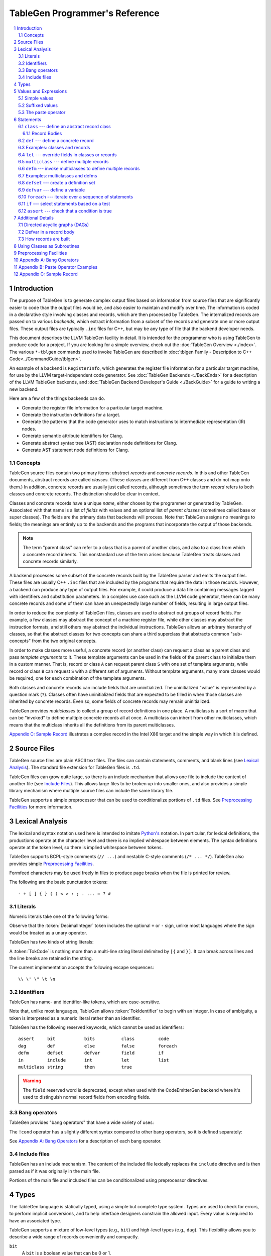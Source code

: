 ===============================
TableGen Programmer's Reference
===============================

.. sectnum::

.. contents::
   :local:

Introduction
============

The purpose of TableGen is to generate complex output files based on
information from source files that are significantly easier to code than the
output files would be, and also easier to maintain and modify over time. The
information is coded in a declarative style involving classes and records,
which are then processed by TableGen. The internalized records are passed on
to various *backends*, which extract information from a subset of the records
and generate one or more output files. These output files are typically
``.inc`` files for C++, but may be any type of file that the backend
developer needs.

This document describes the LLVM TableGen facility in detail. It is intended
for the programmer who is using TableGen to produce code for a project. If
you are looking for a simple overview, check out the :doc:`TableGen Overview
<./index>`.  The various ``*-tblgen`` commands used to invoke TableGen are
described in :doc:`tblgen Family - Description to C++
Code<../CommandGuide/tblgen>`.

An example of a backend is ``RegisterInfo``, which generates the register
file information for a particular target machine, for use by the LLVM
target-independent code generator. See :doc:`TableGen Backends <./BackEnds>`
for a description of the LLVM TableGen backends, and :doc:`TableGen
Backend Developer's Guide <./BackGuide>` for a guide to writing a new
backend.

Here are a few of the things backends can do.

* Generate the register file information for a particular target machine.

* Generate the instruction definitions for a target.

* Generate the patterns that the code generator uses to match instructions
  to intermediate representation (IR) nodes.

* Generate semantic attribute identifiers for Clang.

* Generate abstract syntax tree (AST) declaration node definitions for Clang.

* Generate AST statement node definitions for Clang.


Concepts
--------

TableGen source files contain two primary items: *abstract records* and
*concrete records*. In this and other TableGen documents, abstract records
are called *classes.* (These classes are different from C++ classes and do
not map onto them.) In addition, concrete records are usually just called
records, although sometimes the term *record* refers to both classes and
concrete records. The distinction should be clear in context.

Classes and concrete records have a unique *name*, either chosen by
the programmer or generated by TableGen. Associated with that name
is a list of *fields* with values and an optional list of *parent classes*
(sometimes called base or super classes). The fields are the primary data that
backends will process. Note that TableGen assigns no meanings to fields; the
meanings are entirely up to the backends and the programs that incorporate
the output of those backends.

.. note::

  The term "parent class" can refer to a class that is a parent of another
  class, and also to a class from which a concrete record inherits. This
  nonstandard use of the term arises because TableGen treats classes and
  concrete records similarly.

A backend processes some subset of the concrete records built by the
TableGen parser and emits the output files. These files are usually C++
``.inc`` files that are included by the programs that require the data in
those records. However, a backend can produce any type of output files. For
example, it could produce a data file containing messages tagged with
identifiers and substitution parameters. In a complex use case such as the
LLVM code generator, there can be many concrete records and some of them can
have an unexpectedly large number of fields, resulting in large output files.

In order to reduce the complexity of TableGen files, classes are used to
abstract out groups of record fields. For example, a few classes may
abstract the concept of a machine register file, while other classes may
abstract the instruction formats, and still others may abstract the
individual instructions. TableGen allows an arbitrary hierarchy of classes,
so that the abstract classes for two concepts can share a third superclass that
abstracts common "sub-concepts" from the two original concepts.

In order to make classes more useful, a concrete record (or another class)
can request a class as a parent class and pass *template arguments* to it.
These template arguments can be used in the fields of the parent class to
initialize them in a custom manner. That is, record or class ``A`` can
request parent class ``S`` with one set of template arguments, while record or class
``B`` can request ``S`` with a different set of arguments. Without template
arguments, many more classes would be required, one for each combination of
the template arguments.

Both classes and concrete records can include fields that are uninitialized.
The uninitialized "value" is represented by a question mark (``?``). Classes
often have uninitialized fields that are expected to be filled in when those
classes are inherited by concrete records. Even so, some fields of concrete
records may remain uninitialized.

TableGen provides *multiclasses* to collect a group of record definitions in
one place. A multiclass is a sort of macro that can be "invoked" to define
multiple concrete records all at once. A multiclass can inherit from other
multiclasses, which means that the multiclass inherits all the definitions
from its parent multiclasses.

`Appendix C: Sample Record`_ illustrates a complex record in the Intel X86
target and the simple way in which it is defined.

Source Files
============

TableGen source files are plain ASCII text files. The files can contain
statements, comments, and blank lines (see `Lexical Analysis`_). The standard file
extension for TableGen files is ``.td``.

TableGen files can grow quite large, so there is an include mechanism that
allows one file to include the content of another file (see `Include
Files`_). This allows large files to be broken up into smaller ones, and
also provides a simple library mechanism where multiple source files can
include the same library file.

TableGen supports a simple preprocessor that can be used to conditionalize
portions of ``.td`` files. See `Preprocessing Facilities`_ for more
information.

Lexical Analysis
================

The lexical and syntax notation used here is intended to imitate
`Python's`_ notation. In particular, for lexical definitions, the productions
operate at the character level and there is no implied whitespace between
elements. The syntax definitions operate at the token level, so there is
implied whitespace between tokens.

.. _`Python's`: http://docs.python.org/py3k/reference/introduction.html#notation

TableGen supports BCPL-style comments (``// ...``) and nestable C-style
comments (``/* ... */``).
TableGen also provides simple `Preprocessing Facilities`_.

Formfeed characters may be used freely in files to produce page breaks when
the file is printed for review.

The following are the basic punctuation tokens::

   - + [ ] { } ( ) < > : ; . ... = ? #

Literals
--------

Numeric literals take one of the following forms:

.. productionlist::
   TokInteger: `DecimalInteger` | `HexInteger` | `BinInteger`
   DecimalInteger: ["+" | "-"] ("0"..."9")+
   HexInteger: "0x" ("0"..."9" | "a"..."f" | "A"..."F")+
   BinInteger: "0b" ("0" | "1")+

Observe that the :token:`DecimalInteger` token includes the optional ``+``
or ``-`` sign, unlike most languages where the sign would be treated as a
unary operator.

TableGen has two kinds of string literals:

.. productionlist::
   TokString: '"' (non-'"' characters and escapes) '"'
   TokCode: "[{" (shortest text not containing "}]") "}]"

A :token:`TokCode` is nothing more than a multi-line string literal
delimited by ``[{`` and ``}]``. It can break across lines and the
line breaks are retained in the string.

The current implementation accepts the following escape sequences::

   \\ \' \" \t \n

Identifiers
-----------

TableGen has name- and identifier-like tokens, which are case-sensitive.

.. productionlist::
   ualpha: "a"..."z" | "A"..."Z" | "_"
   TokIdentifier: ("0"..."9")* `ualpha` (`ualpha` | "0"..."9")*
   TokVarName: "$" `ualpha` (`ualpha` |  "0"..."9")*

Note that, unlike most languages, TableGen allows :token:`TokIdentifier` to
begin with an integer. In case of ambiguity, a token is interpreted as a
numeric literal rather than an identifier.

TableGen has the following reserved keywords, which cannot be used as
identifiers::

   assert     bit           bits          class         code
   dag        def           else          false         foreach
   defm       defset        defvar        field         if
   in         include       int           let           list
   multiclass string        then          true

.. warning::
  The ``field`` reserved word is deprecated, except when used with the
  CodeEmitterGen backend where it's used to distinguish normal record
  fields from encoding fields.

Bang operators
--------------

TableGen provides "bang operators" that have a wide variety of uses:

.. productionlist::
   BangOperator: one of
               : !add         !and         !cast        !con         !dag
               : !div         !empty       !eq          !exists      !filter
               : !find        !foldl       !foreach     !ge          !getdagop
               : !gt          !head        !if          !interleave  !isa
               : !le          !listconcat  !listremove  !listsplat   !logtwo
               : !lt          !mul         !ne          !not         !or
               : !setdagop    !shl         !size        !sra         !srl
               : !strconcat   !sub         !subst       !substr      !tail
               : !tolower     !toupper     !xor

The ``!cond`` operator has a slightly different
syntax compared to other bang operators, so it is defined separately:

.. productionlist::
   CondOperator: !cond

See `Appendix A: Bang Operators`_ for a description of each bang operator.

Include files
-------------

TableGen has an include mechanism. The content of the included file
lexically replaces the ``include`` directive and is then parsed as if it was
originally in the main file.

.. productionlist::
   IncludeDirective: "include" `TokString`

Portions of the main file and included files can be conditionalized using
preprocessor directives.

.. productionlist::
   PreprocessorDirective: "#define" | "#ifdef" | "#ifndef"

Types
=====

The TableGen language is statically typed, using a simple but complete type
system. Types are used to check for errors, to perform implicit conversions,
and to help interface designers constrain the allowed input. Every value is
required to have an associated type.

TableGen supports a mixture of low-level types (e.g., ``bit``) and
high-level types (e.g., ``dag``). This flexibility allows you to describe a
wide range of records conveniently and compactly.

.. productionlist::
   Type: "bit" | "int" | "string" | "dag"
       :| "bits" "<" `TokInteger` ">"
       :| "list" "<" `Type` ">"
       :| `ClassID`
   ClassID: `TokIdentifier`

``bit``
    A ``bit`` is a boolean value that can be 0 or 1.

``int``
    The ``int`` type represents a simple 64-bit integer value, such as 5 or
    -42.

``string``
    The ``string`` type represents an ordered sequence of characters of arbitrary
    length.

``bits<``\ *n*\ ``>``
    The ``bits`` type is a fixed-sized integer of arbitrary length *n* that
    is treated as separate bits. These bits can be accessed individually.
    A field of this type is useful for representing an instruction operation
    code, register number, or address mode/register/displacement.  The bits of
    the field can be set individually or as subfields. For example, in an
    instruction address, the addressing mode, base register number, and
    displacement can be set separately.

``list<``\ *type*\ ``>``
    This type represents a list whose elements are of the *type* specified in
    angle brackets. The element type is arbitrary; it can even be another
    list type. List elements are indexed from 0.

``dag``
    This type represents a nestable directed acyclic graph (DAG) of nodes.
    Each node has an *operator* and zero or more *arguments* (or *operands*).
    An argument can be
    another ``dag`` object, allowing an arbitrary tree of nodes and edges.
    As an example, DAGs are used to represent code patterns for use by
    the code generator instruction selection algorithms. See `Directed
    acyclic graphs (DAGs)`_ for more details;

:token:`ClassID`
    Specifying a class name in a type context indicates
    that the type of the defined value must
    be a subclass of the specified class. This is useful in conjunction with
    the ``list`` type; for example, to constrain the elements of the list to a
    common base class (e.g., a ``list<Register>`` can only contain definitions
    derived from the ``Register`` class).
    The :token:`ClassID` must name a class that has been previously
    declared or defined.


Values and Expressions
======================

There are many contexts in TableGen statements where a value is required. A
common example is in the definition of a record, where each field is
specified by a name and an optional value. TableGen allows for a reasonable
number of different forms when building up value expressions. These forms
allow the TableGen file to be written in a syntax that is natural for the
application.

Note that all of the values have rules for converting them from one type to
another. For example, these rules allow you to assign a value like ``7``
to an entity of type ``bits<4>``.

.. productionlist::
   Value: `SimpleValue` `ValueSuffix`*
        :| `Value` "#" [`Value`]
   ValueSuffix: "{" `RangeList` "}"
              :| "[" `RangeList` "]"
              :| "." `TokIdentifier`
   RangeList: `RangePiece` ("," `RangePiece`)*
   RangePiece: `TokInteger`
             :| `TokInteger` "..." `TokInteger`
             :| `TokInteger` "-" `TokInteger`
             :| `TokInteger` `TokInteger`

.. warning::
  The peculiar last form of :token:`RangePiece` is due to the fact that the
  "``-``" is included in the :token:`TokInteger`, hence ``1-5`` gets lexed as
  two consecutive tokens, with values ``1`` and ``-5``, instead of "1", "-",
  and "5". The use of hyphen as the range punctuation is deprecated.

Simple values
-------------

The :token:`SimpleValue` has a number of forms.

.. productionlist::
   SimpleValue: `TokInteger` | `TokString`+ | `TokCode`

A value can be an integer literal, a string literal, or a code literal.
Multiple adjacent string literals are concatenated as in C/C++; the simple
value is the concatenation of the strings. Code literals become strings and
are then indistinguishable from them.

.. productionlist::
   SimpleValue2: "true" | "false"

The ``true`` and ``false`` literals are essentially syntactic sugar for the
integer values 1 and 0. They improve the readability of TableGen files when
boolean values are used in field initializations, bit sequences, ``if``
statements, etc. When parsed, these literals are converted to integers.

.. note::

  Although ``true`` and ``false`` are literal names for 1 and 0, we
  recommend as a stylistic rule that you use them for boolean
  values only.

.. productionlist::
   SimpleValue3: "?"

A question mark represents an uninitialized value.

.. productionlist::
   SimpleValue4: "{" [`ValueList`] "}"
   ValueList: `ValueListNE`
   ValueListNE: `Value` ("," `Value`)*

This value represents a sequence of bits, which can be used to initialize a
``bits<``\ *n*\ ``>`` field (note the braces). When doing so, the values
must represent a total of *n* bits.

.. productionlist::
   SimpleValue5: "[" `ValueList` "]" ["<" `Type` ">"]

This value is a list initializer (note the brackets). The values in brackets
are the elements of the list. The optional :token:`Type` can be used to
indicate a specific element type; otherwise the element type is inferred
from the given values. TableGen can usually infer the type, although
sometimes not when the value is the empty list (``[]``).

.. productionlist::
   SimpleValue6: "(" `DagArg` [`DagArgList`] ")"
   DagArgList: `DagArg` ("," `DagArg`)*
   DagArg: `Value` [":" `TokVarName`] | `TokVarName`

This represents a DAG initializer (note the parentheses).  The first
:token:`DagArg` is called the "operator" of the DAG and must be a record.
See `Directed acyclic graphs (DAGs)`_ for more details.

.. productionlist::
   SimpleValue7: `TokIdentifier`

The resulting value is the value of the entity named by the identifier. The
possible identifiers are described here, but the descriptions will make more
sense after reading the remainder of this guide.

.. The code for this is exceptionally abstruse. These examples are a
   best-effort attempt.

* A template argument of a ``class``, such as the use of ``Bar`` in::

     class Foo <int Bar> {
       int Baz = Bar;
     }

* The implicit template argument ``NAME`` in a ``class`` or ``multiclass``
  definition (see `NAME`_).

* A field local to a ``class``, such as the use of ``Bar`` in::

     class Foo {
       int Bar = 5;
       int Baz = Bar;
     }

* The name of a record definition, such as the use of ``Bar`` in the
  definition of ``Foo``::

     def Bar : SomeClass {
       int X = 5;
     }

     def Foo {
       SomeClass Baz = Bar;
     }

* A field local to a record definition, such as the use of ``Bar`` in::

     def Foo {
       int Bar = 5;
       int Baz = Bar;
     }

  Fields inherited from the record's parent classes can be accessed the same way.

* A template argument of a ``multiclass``, such as the use of ``Bar`` in::

     multiclass Foo <int Bar> {
       def : SomeClass<Bar>;
     }

* A variable defined with the ``defvar`` or ``defset`` statements.

* The iteration variable of a ``foreach``, such as the use of ``i`` in::

     foreach i = 0...5 in
       def Foo#i;

.. productionlist::
   SimpleValue8: `ClassID` "<" `ValueListNE` ">"

This form creates a new anonymous record definition (as would be created by an
unnamed ``def`` inheriting from the given class with the given template
arguments; see `def`_) and the value is that record. A field of the record can be
obtained using a suffix; see `Suffixed Values`_.

Invoking a class in this manner can provide a simple subroutine facility.
See `Using Classes as Subroutines`_ for more information.

.. productionlist::
   SimpleValue9: `BangOperator` ["<" `Type` ">"] "(" `ValueListNE` ")"
              :| `CondOperator` "(" `CondClause` ("," `CondClause`)* ")"
   CondClause: `Value` ":" `Value`

The bang operators provide functions that are not available with the other
simple values. Except in the case of ``!cond``, a bang operator takes a list
of arguments enclosed in parentheses and performs some function on those
arguments, producing a value for that bang operator. The ``!cond`` operator
takes a list of pairs of arguments separated by colons. See `Appendix A:
Bang Operators`_ for a description of each bang operator.


Suffixed values
---------------

The :token:`SimpleValue` values described above can be specified with
certain suffixes. The purpose of a suffix is to obtain a subvalue of the
primary value. Here are the possible suffixes for some primary *value*.

*value*\ ``{17}``
    The final value is bit 17 of the integer *value* (note the braces).

*value*\ ``{8...15}``
    The final value is bits 8--15 of the integer *value*. The order of the
    bits can be reversed by specifying ``{15...8}``.

*value*\ ``[4]``
    The final value is element 4 of the list *value* (note the brackets).
    In other words, the brackets act as a subscripting operator on the list.
    This is the case only when a single element is specified.

*value*\ ``[4...7,17,2...3,4]``
    The final value is a new list that is a slice of the list *value*.
    The new list contains elements 4, 5, 6, 7, 17, 2, 3, and 4.
    Elements may be included multiple times and in any order. This is the result
    only when more than one element is specified.

*value*\ ``.``\ *field*
    The final value is the value of the specified *field* in the specified
    record *value*.

The paste operator
------------------

The paste operator (``#``) is the only infix operator available in TableGen
expressions. It allows you to concatenate strings or lists, but has a few
unusual features.

The paste operator can be used when specifying the record name in a
:token:`Def` or :token:`Defm` statement, in which case it must construct a
string. If an operand is an undefined name (:token:`TokIdentifier`) or the
name of a global :token:`Defvar` or :token:`Defset`, it is treated as a
verbatim string of characters. The value of a global name is not used.

The paste operator can be used in all other value expressions, in which case
it can construct a string or a list. Rather oddly, but consistent with the
previous case, if the *right-hand-side* operand is an undefined name or a
global name, it is treated as a verbatim string of characters. The
left-hand-side operand is treated normally.

Values can have a trailing paste operator, in which case the left-hand-side 
operand is concatenated to an empty string.

`Appendix B: Paste Operator Examples`_ presents examples of the behavior of
the paste operator.

Statements
==========

The following statements may appear at the top level of TableGen source
files.

.. productionlist::
   TableGenFile: (`Statement` | `IncludeDirective`
            :| `PreprocessorDirective`)*
   Statement: `Assert` | `Class` | `Def` | `Defm` | `Defset` | `Defvar`
            :| `Foreach` | `If` | `Let` | `MultiClass`

The following sections describe each of these top-level statements.


``class`` --- define an abstract record class
---------------------------------------------

A ``class`` statement defines an abstract record class from which other
classes and records can inherit.

.. productionlist::
   Class: "class" `ClassID` [`TemplateArgList`] `RecordBody`
   TemplateArgList: "<" `TemplateArgDecl` ("," `TemplateArgDecl`)* ">"
   TemplateArgDecl: `Type` `TokIdentifier` ["=" `Value`]

A class can be parameterized by a list of "template arguments," whose values
can be used in the class's record body. These template arguments are
specified each time the class is inherited by another class or record.

If a template argument is not assigned a default value with ``=``, it is
uninitialized (has the "value" ``?``) and must be specified in the template
argument list when the class is inherited (required argument). If an
argument is assigned a default value, then it need not be specified in the
argument list (optional argument). In the declaration, all required template
arguments must precede any optional arguments. The template argument default
values are evaluated from left to right.

The :token:`RecordBody` is defined below. It can include a list of
parent classes from which the current class inherits, along with field
definitions and other statements. When a class ``C`` inherits from another
class ``D``, the fields of ``D`` are effectively merged into the fields of
``C``.

A given class can only be defined once. A ``class`` statement is
considered to define the class if *any* of the following are true (the
:token:`RecordBody` elements are described below).

* The :token:`TemplateArgList` is present, or
* The :token:`ParentClassList` in the :token:`RecordBody` is present, or
* The :token:`Body` in the :token:`RecordBody` is present and not empty.

You can declare an empty class by specifying an empty :token:`TemplateArgList`
and an empty :token:`RecordBody`. This can serve as a restricted form of
forward declaration. Note that records derived from a forward-declared
class will inherit no fields from it, because those records are built when
their declarations are parsed, and thus before the class is finally defined.

.. _NAME:

Every class has an implicit template argument named ``NAME`` (uppercase),
which is bound to the name of the :token:`Def` or :token:`Defm` inheriting
from the class. If the class is inherited by an anonymous record, the name
is unspecified but globally unique.

See `Examples: classes and records`_ for examples.

Record Bodies
`````````````

Record bodies appear in both class and record definitions. A record body can
include a parent class list, which specifies the classes from which the
current class or record inherits fields. Such classes are called the
parent classes of the class or record. The record body also
includes the main body of the definition, which contains the specification
of the fields of the class or record.

.. productionlist::
   RecordBody: `ParentClassList` `Body`
   ParentClassList: [":" `ParentClassListNE`]
   ParentClassListNE: `ClassRef` ("," `ClassRef`)*
   ClassRef: (`ClassID` | `MultiClassID`) ["<" [`ValueList`] ">"]

A :token:`ParentClassList` containing a :token:`MultiClassID` is valid only
in the class list of a ``defm`` statement. In that case, the ID must be the
name of a multiclass.

.. productionlist::
   Body: ";" | "{" `BodyItem`* "}"
   BodyItem: (`Type` | "code") `TokIdentifier` ["=" `Value`] ";"
           :| "let" `TokIdentifier` ["{" `RangeList` "}"] "=" `Value` ";"
           :| "defvar" `TokIdentifier` "=" `Value` ";"
           :| `Assert`

A field definition in the body specifies a field to be included in the class
or record. If no initial value is specified, then the field's value is
uninitialized. The type must be specified; TableGen will not infer it from
the value. The keyword ``code`` may be used to emphasize that the field
has a string value that is code.

The ``let`` form is used to reset a field to a new value. This can be done
for fields defined directly in the body or fields inherited from parent
classes.  A :token:`RangeList` can be specified to reset certain bits in a
``bit<n>`` field.

The ``defvar`` form defines a variable whose value can be used in other
value expressions within the body. The variable is not a field: it does not
become a field of the class or record being defined. Variables are provided
to hold temporary values while processing the body. See `Defvar in a Record
Body`_ for more details.

When class ``C2`` inherits from class ``C1``, it acquires all the field
definitions of ``C1``. As those definitions are merged into class ``C2``, any
template arguments passed to ``C1`` by ``C2`` are substituted into the
definitions. In other words, the abstract record fields defined by ``C1`` are
expanded with the template arguments before being merged into ``C2``.


.. _def:

``def`` --- define a concrete record
------------------------------------

A ``def`` statement defines a new concrete record.

.. productionlist::
   Def: "def" [`NameValue`] `RecordBody`
   NameValue: `Value` (parsed in a special mode)

The name value is optional. If specified, it is parsed in a special mode
where undefined (unrecognized) identifiers are interpreted as literal
strings. In particular, global identifiers are considered unrecognized.
These include global variables defined by ``defvar`` and ``defset``. A
record name can be the null string.

If no name value is given, the record is *anonymous*. The final name of an
anonymous record is unspecified but globally unique.

Special handling occurs if a ``def`` appears inside a ``multiclass``
statement. See the ``multiclass`` section below for details.

A record can inherit from one or more classes by specifying the
:token:`ParentClassList` clause at the beginning of its record body. All of
the fields in the parent classes are added to the record. If two or more
parent classes provide the same field, the record ends up with the field value
of the last parent class.

As a special case, the name of a record can be passed as a template argument
to that record's parent classes. For example:

.. code-block:: text

  class A <dag d> {
    dag the_dag = d;
  }

  def rec1 : A<(ops rec1)>;

The DAG ``(ops rec1)`` is passed as a template argument to class ``A``. Notice
that the DAG includes ``rec1``, the record being defined.

The steps taken to create a new record are somewhat complex. See `How
records are built`_.

See `Examples: classes and records`_ for examples.


Examples: classes and records
-----------------------------

Here is a simple TableGen file with one class and two record definitions.

.. code-block:: text

  class C {
    bit V = true;
  }

  def X : C;
  def Y : C {
    let V = false;
    string Greeting = "Hello!";
  }

First, the abstract class ``C`` is defined. It has one field named ``V``
that is a bit initialized to true.

Next, two records are defined, derived from class ``C``; that is, with ``C``
as their parent class. Thus they both inherit the ``V`` field. Record ``Y``
also defines another string field, ``Greeting``, which is initialized to
``"Hello!"``. In addition, ``Y`` overrides the inherited ``V`` field,
setting it to false.

A class is useful for isolating the common features of multiple records in
one place. A class can initialize common fields to default values, but
records inheriting from that class can override the defaults.

TableGen supports the definition of parameterized classes as well as
nonparameterized ones. Parameterized classes specify a list of variable
declarations, which may optionally have defaults, that are bound when the
class is specified as a parent class of another class or record.

.. code-block:: text

  class FPFormat <bits<3> val> {
    bits<3> Value = val;
  }

  def NotFP      : FPFormat<0>;
  def ZeroArgFP  : FPFormat<1>;
  def OneArgFP   : FPFormat<2>;
  def OneArgFPRW : FPFormat<3>;
  def TwoArgFP   : FPFormat<4>;
  def CompareFP  : FPFormat<5>;
  def CondMovFP  : FPFormat<6>;
  def SpecialFP  : FPFormat<7>;

The purpose of the ``FPFormat`` class is to act as a sort of enumerated
type. It provides a single field, ``Value``, which holds a 3-bit number. Its
template argument, ``val``, is used to set the ``Value`` field.  Each of the
eight records is defined with ``FPFormat`` as its parent class. The
enumeration value is passed in angle brackets as the template argument. Each
record will inherent the ``Value`` field with the appropriate enumeration
value.

Here is a more complex example of classes with template arguments. First, we
define a class similar to the ``FPFormat`` class above. It takes a template
argument and uses it to initialize a field named ``Value``. Then we define
four records that inherit the ``Value`` field with its four different
integer values.

.. code-block:: text

  class ModRefVal <bits<2> val> {
    bits<2> Value = val;
  }

  def None   : ModRefVal<0>;
  def Mod    : ModRefVal<1>;
  def Ref    : ModRefVal<2>;
  def ModRef : ModRefVal<3>;

This is somewhat contrived, but let's say we would like to examine the two
bits of the ``Value`` field independently. We can define a class that
accepts a ``ModRefVal`` record as a template argument and splits up its
value into two fields, one bit each. Then we can define records that inherit from
``ModRefBits`` and so acquire two fields from it, one for each bit in the
``ModRefVal`` record passed as the template argument.

.. code-block:: text

  class ModRefBits <ModRefVal mrv> {
    // Break the value up into its bits, which can provide a nice
    // interface to the ModRefVal values.
    bit isMod = mrv.Value{0};
    bit isRef = mrv.Value{1};
  }

  // Example uses.
  def foo   : ModRefBits<Mod>;
  def bar   : ModRefBits<Ref>;
  def snork : ModRefBits<ModRef>;

This illustrates how one class can be defined to reorganize the
fields in another class, thus hiding the internal representation of that
other class.

Running ``llvm-tblgen`` on the example prints the following definitions:

.. code-block:: text

  def bar {      // Value
    bit isMod = 0;
    bit isRef = 1;
  }
  def foo {      // Value
    bit isMod = 1;
    bit isRef = 0;
  }
  def snork {      // Value
    bit isMod = 1;
    bit isRef = 1;
  }

``let`` --- override fields in classes or records
-------------------------------------------------

A ``let`` statement collects a set of field values (sometimes called
*bindings*) and applies them to all the classes and records defined by
statements within the scope of the ``let``.

.. productionlist::
   Let:  "let" `LetList` "in" "{" `Statement`* "}"
      :| "let" `LetList` "in" `Statement`
   LetList: `LetItem` ("," `LetItem`)*
   LetItem: `TokIdentifier` ["<" `RangeList` ">"] "=" `Value`

The ``let`` statement establishes a scope, which is a sequence of statements
in braces or a single statement with no braces. The bindings in the
:token:`LetList` apply to the statements in that scope.

The field names in the :token:`LetList` must name fields in classes inherited by
the classes and records defined in the statements. The field values are
applied to the classes and records *after* the records inherit all the fields from
their parent classes. So the ``let`` acts to override inherited field
values. A ``let`` cannot override the value of a template argument.

Top-level ``let`` statements are often useful when a few fields need to be
overridden in several records. Here are two examples. Note that ``let``
statements can be nested.

.. code-block:: text

  let isTerminator = true, isReturn = true, isBarrier = true, hasCtrlDep = true in
    def RET : I<0xC3, RawFrm, (outs), (ins), "ret", [(X86retflag 0)]>;

  let isCall = true in
    // All calls clobber the non-callee saved registers...
    let Defs = [EAX, ECX, EDX, FP0, FP1, FP2, FP3, FP4, FP5, FP6, ST0,
                MM0, MM1, MM2, MM3, MM4, MM5, MM6, MM7, XMM0, XMM1, XMM2,
                XMM3, XMM4, XMM5, XMM6, XMM7, EFLAGS] in {
      def CALLpcrel32 : Ii32<0xE8, RawFrm, (outs), (ins i32imm:$dst, variable_ops),
                             "call\t${dst:call}", []>;
      def CALL32r     : I<0xFF, MRM2r, (outs), (ins GR32:$dst, variable_ops),
                          "call\t{*}$dst", [(X86call GR32:$dst)]>;
      def CALL32m     : I<0xFF, MRM2m, (outs), (ins i32mem:$dst, variable_ops),
                          "call\t{*}$dst", []>;
    }

Note that a top-level ``let`` will not override fields defined in the classes or records
themselves.


``multiclass`` --- define multiple records
------------------------------------------

While classes with template arguments are a good way to factor out commonality
between multiple records, multiclasses allow a convenient method for
defining many records at once. For example, consider a 3-address
instruction architecture whose instructions come in two formats: ``reg = reg
op reg`` and ``reg = reg op imm`` (e.g., SPARC). We would like to specify in
one place that these two common formats exist, then in a separate place
specify what all the operations are. The ``multiclass`` and ``defm``
statements accomplish this goal. You can think of a multiclass as a macro or
template that expands into multiple records.

.. productionlist::
   MultiClass: "multiclass" `TokIdentifier` [`TemplateArgList`]
             : `ParentClassList`
             : "{" `MultiClassStatement`+ "}"
   MultiClassID: `TokIdentifier`
   MultiClassStatement: `Assert` | `Def` | `Defm` | `Defvar` | `Foreach` | `If` | `Let`

As with regular classes, the multiclass has a name and can accept template
arguments. A multiclass can inherit from other multiclasses, which causes
the other multiclasses to be expanded and contribute to the record
definitions in the inheriting multiclass. The body of the multiclass
contains a series of statements that define records, using :token:`Def` and
:token:`Defm`. In addition, :token:`Defvar`, :token:`Foreach`, and
:token:`Let` statements can be used to factor out even more common elements.
The :token:`If` and :token:`Assert` statements can also be used.

Also as with regular classes, the multiclass has the implicit template
argument ``NAME`` (see NAME_). When a named (non-anonymous) record is
defined in a multiclass and the record's name does not include a use of the
template argument ``NAME``, such a use is automatically *prepended*
to the name.  That is, the following are equivalent inside a multiclass::

    def Foo ...
    def NAME # Foo ...

The records defined in a multiclass are created when the multiclass is
"instantiated" or "invoked" by a ``defm`` statement outside the multiclass
definition. Each ``def`` statement in the multiclass produces a record. As
with top-level ``def`` statements, these definitions can inherit from
multiple parent classes.

See `Examples: multiclasses and defms`_ for examples.


``defm`` --- invoke multiclasses to define multiple records
-----------------------------------------------------------

Once multiclasses have been defined, you use the ``defm`` statement to
"invoke" them and process the multiple record definitions in those
multiclasses. Those record definitions are specified by ``def``
statements in the multiclasses, and indirectly by ``defm`` statements.

.. productionlist::
   Defm: "defm" [`NameValue`] `ParentClassList` ";"

The optional :token:`NameValue` is formed in the same way as the name of a
``def``. The :token:`ParentClassList` is a colon followed by a list of at
least one multiclass and any number of regular classes. The multiclasses
must precede the regular classes. Note that the ``defm`` does not have a
body.

This statement instantiates all the records defined in all the specified
multiclasses, either directly by ``def`` statements or indirectly by
``defm`` statements. These records also receive the fields defined in any
regular classes included in the parent class list. This is useful for adding
a common set of fields to all the records created by the ``defm``.

The name is parsed in the same special mode used by ``def``. If the name is
not included, an unspecified but globally unique name is provided. That is,
the following examples end up with different names::

    defm    : SomeMultiClass<...>;   // A globally unique name.
    defm "" : SomeMultiClass<...>;   // An empty name.

The ``defm`` statement can be used in a multiclass body. When this occurs,
the second variant is equivalent to::

  defm NAME : SomeMultiClass<...>;

More generally, when ``defm`` occurs in a multiclass and its name does not
include a use of the implicit template argument ``NAME``, then ``NAME`` will
be prepended automatically. That is, the following are equivalent inside a
multiclass::

    defm Foo        : SomeMultiClass<...>;
    defm NAME # Foo : SomeMultiClass<...>;

See `Examples: multiclasses and defms`_ for examples.

Examples: multiclasses and defms
--------------------------------

Here is a simple example using ``multiclass`` and ``defm``.  Consider a
3-address instruction architecture whose instructions come in two formats:
``reg = reg op reg`` and ``reg = reg op imm`` (immediate). The SPARC is an
example of such an architecture.

.. code-block:: text

  def ops;
  def GPR;
  def Imm;
  class inst <int opc, string asmstr, dag operandlist>;

  multiclass ri_inst <int opc, string asmstr> {
    def _rr : inst<opc, !strconcat(asmstr, " $dst, $src1, $src2"),
                     (ops GPR:$dst, GPR:$src1, GPR:$src2)>;
    def _ri : inst<opc, !strconcat(asmstr, " $dst, $src1, $src2"),
                     (ops GPR:$dst, GPR:$src1, Imm:$src2)>;
  }

  // Define records for each instruction in the RR and RI formats.
  defm ADD : ri_inst<0b111, "add">;
  defm SUB : ri_inst<0b101, "sub">;
  defm MUL : ri_inst<0b100, "mul">;

Each use of the ``ri_inst`` multiclass defines two records, one with the
``_rr`` suffix and one with ``_ri``. Recall that the name of the ``defm``
that uses a multiclass is prepended to the names of the records defined in
that multiclass. So the resulting definitions are named::

  ADD_rr, ADD_ri
  SUB_rr, SUB_ri
  MUL_rr, MUL_ri

Without the ``multiclass`` feature, the instructions would have to be
defined as follows.

.. code-block:: text

  def ops;
  def GPR;
  def Imm;
  class inst <int opc, string asmstr, dag operandlist>;

  class rrinst <int opc, string asmstr>
    : inst<opc, !strconcat(asmstr, " $dst, $src1, $src2"),
             (ops GPR:$dst, GPR:$src1, GPR:$src2)>;

  class riinst <int opc, string asmstr>
    : inst<opc, !strconcat(asmstr, " $dst, $src1, $src2"),
             (ops GPR:$dst, GPR:$src1, Imm:$src2)>;

  // Define records for each instruction in the RR and RI formats.
  def ADD_rr : rrinst<0b111, "add">;
  def ADD_ri : riinst<0b111, "add">;
  def SUB_rr : rrinst<0b101, "sub">;
  def SUB_ri : riinst<0b101, "sub">;
  def MUL_rr : rrinst<0b100, "mul">;
  def MUL_ri : riinst<0b100, "mul">;

A ``defm`` can be used in a multiclass to "invoke" other multiclasses and
create the records defined in those multiclasses in addition to the records
defined in the current multiclass. In the following example, the ``basic_s``
and ``basic_p`` multiclasses contain ``defm`` statements that refer to the
``basic_r`` multiclass. The ``basic_r`` multiclass contains only ``def``
statements.

.. code-block:: text

  class Instruction <bits<4> opc, string Name> {
    bits<4> opcode = opc;
    string name = Name;
  }

  multiclass basic_r <bits<4> opc> {
    def rr : Instruction<opc, "rr">;
    def rm : Instruction<opc, "rm">;
  }

  multiclass basic_s <bits<4> opc> {
    defm SS : basic_r<opc>;
    defm SD : basic_r<opc>;
    def X : Instruction<opc, "x">;
  }

  multiclass basic_p <bits<4> opc> {
    defm PS : basic_r<opc>;
    defm PD : basic_r<opc>;
    def Y : Instruction<opc, "y">;
  }

  defm ADD : basic_s<0xf>, basic_p<0xf>;

The final ``defm`` creates the following records, five from the ``basic_s``
multiclass and five from the ``basic_p`` multiclass::

  ADDSSrr, ADDSSrm
  ADDSDrr, ADDSDrm
  ADDX
  ADDPSrr, ADDPSrm
  ADDPDrr, ADDPDrm
  ADDY

A ``defm`` statement, both at top level and in a multiclass, can inherit
from regular classes in addition to multiclasses. The rule is that the
regular classes must be listed after the multiclasses, and there must be at least
one multiclass.

.. code-block:: text

  class XD {
    bits<4> Prefix = 11;
  }
  class XS {
    bits<4> Prefix = 12;
  }
  class I <bits<4> op> {
    bits<4> opcode = op;
  }

  multiclass R {
    def rr : I<4>;
    def rm : I<2>;
  }

  multiclass Y {
    defm SS : R, XD;    // First multiclass R, then regular class XD.
    defm SD : R, XS;
  }

  defm Instr : Y;

This example will create four records, shown here in alphabetical order with
their fields.

.. code-block:: text

  def InstrSDrm {
    bits<4> opcode = { 0, 0, 1, 0 };
    bits<4> Prefix = { 1, 1, 0, 0 };
  }

  def InstrSDrr {
    bits<4> opcode = { 0, 1, 0, 0 };
    bits<4> Prefix = { 1, 1, 0, 0 };
  }

  def InstrSSrm {
    bits<4> opcode = { 0, 0, 1, 0 };
    bits<4> Prefix = { 1, 0, 1, 1 };
  }

  def InstrSSrr {
    bits<4> opcode = { 0, 1, 0, 0 };
    bits<4> Prefix = { 1, 0, 1, 1 };
  }

It's also possible to use ``let`` statements inside multiclasses, providing
another way to factor out commonality from the records, especially when
using several levels of multiclass instantiations.

.. code-block:: text

  multiclass basic_r <bits<4> opc> {
    let Predicates = [HasSSE2] in {
      def rr : Instruction<opc, "rr">;
      def rm : Instruction<opc, "rm">;
    }
    let Predicates = [HasSSE3] in
      def rx : Instruction<opc, "rx">;
  }

  multiclass basic_ss <bits<4> opc> {
    let IsDouble = false in
      defm SS : basic_r<opc>;

    let IsDouble = true in
      defm SD : basic_r<opc>;
  }

  defm ADD : basic_ss<0xf>;


``defset`` --- create a definition set
--------------------------------------

The ``defset`` statement is used to collect a set of records into a global
list of records.

.. productionlist::
   Defset: "defset" `Type` `TokIdentifier` "=" "{" `Statement`* "}"

All records defined inside the braces via ``def`` and ``defm`` are defined
as usual, and they are also collected in a global list of the given name
(:token:`TokIdentifier`).

The specified type must be ``list<``\ *class*\ ``>``, where *class* is some
record class.  The ``defset`` statement establishes a scope for its
statements. It is an error to define a record in the scope of the
``defset`` that is not of type *class*.

The ``defset`` statement can be nested. The inner ``defset`` adds the
records to its own set, and all those records are also added to the outer
set.

Anonymous records created inside initialization expressions using the
``ClassID<...>`` syntax are not collected in the set.


``defvar`` --- define a variable
--------------------------------

A ``defvar`` statement defines a global variable. Its value can be used
throughout the statements that follow the definition.

.. productionlist::
   Defvar: "defvar" `TokIdentifier` "=" `Value` ";"

The identifier on the left of the ``=`` is defined to be a global variable
whose value is given by the value expression on the right of the ``=``. The
type of the variable is automatically inferred.

Once a variable has been defined, it cannot be set to another value.

Variables defined in a top-level ``foreach`` go out of scope at the end of
each loop iteration, so their value in one iteration is not available in
the next iteration.  The following ``defvar`` will not work::

  defvar i = !add(i, 1);

Variables can also be defined with ``defvar`` in a record body. See
`Defvar in a Record Body`_ for more details.

``foreach`` --- iterate over a sequence of statements
-----------------------------------------------------

The ``foreach`` statement iterates over a series of statements, varying a
variable over a sequence of values.

.. productionlist::
   Foreach: "foreach" `ForeachIterator` "in" "{" `Statement`* "}"
          :| "foreach" `ForeachIterator` "in" `Statement`
   ForeachIterator: `TokIdentifier` "=" ("{" `RangeList` "}" | `RangePiece` | `Value`)

The body of the ``foreach`` is a series of statements in braces or a
single statement with no braces. The statements are re-evaluated once for
each value in the range list, range piece, or single value. On each
iteration, the :token:`TokIdentifier` variable is set to the value and can
be used in the statements.

The statement list establishes an inner scope. Variables local to a
``foreach`` go out of scope at the end of each loop iteration, so their
values do not carry over from one iteration to the next. Foreach loops may
be nested.

.. Note that the productions involving RangeList and RangePiece have precedence
   over the more generic value parsing based on the first token.

.. code-block:: text

  foreach i = [0, 1, 2, 3] in {
    def R#i : Register<...>;
    def F#i : Register<...>;
  }

This loop defines records named ``R0``, ``R1``, ``R2``, and ``R3``, along
with ``F0``, ``F1``, ``F2``, and ``F3``.


``if`` --- select statements based on a test
--------------------------------------------

The ``if`` statement allows one of two statement groups to be selected based
on the value of an expression.

.. productionlist::
   If: "if" `Value` "then" `IfBody`
     :| "if" `Value` "then" `IfBody` "else" `IfBody`
   IfBody: "{" `Statement`* "}" | `Statement`

The value expression is evaluated. If it evaluates to true (in the same
sense used by the bang operators), then the statements following the
``then`` reserved word are processed. Otherwise, if there is an ``else``
reserved word, the statements following the ``else`` are processed. If the
value is false and there is no ``else`` arm, no statements are processed.

Because the braces around the ``then`` statements are optional, this grammar rule
has the usual ambiguity with "dangling else" clauses, and it is resolved in
the usual way: in a case like ``if v1 then if v2 then {...} else {...}``, the
``else`` associates with the inner ``if`` rather than the outer one.

The :token:`IfBody` of the then and else arms of the ``if`` establish an
inner scope. Any ``defvar`` variables defined in the bodies go out of scope
when the bodies are finished (see `Defvar in a Record Body`_ for more details).

The ``if`` statement can also be used in a record :token:`Body`.


``assert`` --- check that a condition is true
---------------------------------------------

The ``assert`` statement checks a boolean condition to be sure that it is true
and prints an error message if it is not.

.. productionlist::
   Assert: "assert" `condition` "," `message` ";"

If the boolean condition is true, the statement does nothing. If the
condition is false, it prints a nonfatal error message. The **message**, which
can be an arbitrary string expression, is included in the error message as a
note. The exact behavior of the ``assert`` statement depends on its
placement.

* At top level, the assertion is checked immediately.

* In a record definition, the statement is saved and all assertions are
  checked after the record is completely built.

* In a class definition, the assertions are saved and inherited by all
  the subclasses and records that inherit from the class. The assertions are
  then checked when the records are completely built.

* In a multiclass definition, the assertions are saved with the other
  components of the multiclass and then checked each time the multiclass
  is instantiated with ``defm``.

Using assertions in TableGen files can simplify record checking in TableGen
backends. Here is an example of an ``assert`` in two class definitions.

.. code-block:: text

  class PersonName<string name> {
    assert !le(!size(name), 32), "person name is too long: " # name;
    string Name = name;
  }

  class Person<string name, int age> : PersonName<name> {
    assert !and(!ge(age, 1), !le(age, 120)), "person age is invalid: " # age;
    int Age = age;
  }

  def Rec20 : Person<"Donald Knuth", 60> {
    ...
  }


Additional Details
==================

Directed acyclic graphs (DAGs)
------------------------------

A directed acyclic graph can be represented directly in TableGen using the
``dag`` datatype. A DAG node consists of an operator and zero or more
arguments (or operands). Each argument can be of any desired type. By using
another DAG node as an argument, an arbitrary graph of DAG nodes can be
built.

The syntax of a ``dag`` instance is:

  ``(`` *operator* *argument1*\ ``,`` *argument2*\ ``,`` ... ``)``

The operator must be present and must be a record. There can be zero or more
arguments, separated by commas. The operator and arguments can have three
formats.

====================== =============================================
Format                 Meaning
====================== =============================================
*value*                argument value
*value*\ ``:``\ *name* argument value and associated name
*name*                 argument name with unset (uninitialized) value
====================== =============================================

The *value* can be any TableGen value. The *name*, if present, must be a
:token:`TokVarName`, which starts with a dollar sign (``$``). The purpose of
a name is to tag an operator or argument in a DAG with a particular meaning,
or to associate an argument in one DAG with a like-named argument in another
DAG.

The following bang operators are useful for working with DAGs:
``!con``, ``!dag``, ``!empty``, ``!foreach``, ``!getdagop``, ``!setdagop``, ``!size``.

Defvar in a record body
-----------------------

In addition to defining global variables, the ``defvar`` statement can
be used inside the :token:`Body` of a class or record definition to define
local variables. The scope of the variable extends from the ``defvar``
statement to the end of the body. It cannot be set to a different value
within its scope. The ``defvar`` statement can also be used in the statement
list of a ``foreach``, which establishes a scope.

A variable named ``V`` in an inner scope shadows (hides) any variables ``V``
in outer scopes. In particular, ``V`` in a record body shadows a global
``V``, and ``V`` in a ``foreach`` statement list shadows any ``V`` in
surrounding record or global scopes.

Variables defined in a ``foreach`` go out of scope at the end of
each loop iteration, so their value in one iteration is not available in
the next iteration.  The following ``defvar`` will not work::

  defvar i = !add(i, 1)

How records are built
---------------------

The following steps are taken by TableGen when a record is built. Classes are simply
abstract records and so go through the same steps.

1. Build the record name (:token:`NameValue`) and create an empty record.

2. Parse the parent classes in the :token:`ParentClassList` from left to
   right, visiting each parent class's ancestor classes from top to bottom.

  a. Add the fields from the parent class to the record.
  b. Substitute the template arguments into those fields.
  c. Add the parent class to the record's list of inherited classes.

3. Apply any top-level ``let`` bindings to the record. Recall that top-level
   bindings only apply to inherited fields.

4. Parse the body of the record.

  * Add any fields to the record.
  * Modify the values of fields according to local ``let`` statements.
  * Define any ``defvar`` variables.

5. Make a pass over all the fields to resolve any inter-field references.

6. Add the record to the final record list.

Because references between fields are resolved (step 5) after ``let`` bindings are
applied (step 3), the ``let`` statement has unusual power. For example:

.. code-block:: text

  class C <int x> {
    int Y = x;
    int Yplus1 = !add(Y, 1);
    int xplus1 = !add(x, 1);
  }

  let Y = 10 in {
    def rec1 : C<5> {
    }
  }

  def rec2 : C<5> {
    let Y = 10;
  }

In both cases, one where a top-level ``let`` is used to bind ``Y`` and one
where a local ``let`` does the same thing, the results are:

.. code-block:: text

  def rec1 {      // C
    int Y = 10;
    int Yplus1 = 11;
    int xplus1 = 6;
  }
  def rec2 {      // C
    int Y = 10;
    int Yplus1 = 11;
    int xplus1 = 6;
  }

``Yplus1`` is 11 because the ``let Y`` is performed before the ``!add(Y,
1)`` is resolved. Use this power wisely.


Using Classes as Subroutines
============================

As described in `Simple values`_, a class can be invoked in an expression
and passed template arguments. This causes TableGen to create a new anonymous
record inheriting from that class. As usual, the record receives all the
fields defined in the class.

This feature can be employed as a simple subroutine facility. The class can
use the template arguments to define various variables and fields, which end
up in the anonymous record. Those fields can then be retrieved in the
expression invoking the class as follows. Assume that the field ``ret``
contains the final value of the subroutine.

.. code-block:: text

  int Result = ... CalcValue<arg>.ret ...;

The ``CalcValue`` class is invoked with the template argument ``arg``. It
calculates a value for the ``ret`` field, which is then retrieved at the
"point of call" in the initialization for the Result field. The anonymous
record created in this example serves no other purpose than to carry the
result value.

Here is a practical example. The class ``isValidSize`` determines whether a
specified number of bytes represents a valid data size. The bit ``ret`` is
set appropriately. The field ``ValidSize`` obtains its initial value by
invoking ``isValidSize`` with the data size and retrieving the ``ret`` field
from the resulting anonymous record.

.. code-block:: text

  class isValidSize<int size> {
    bit ret = !cond(!eq(size,  1): 1,
                    !eq(size,  2): 1,
                    !eq(size,  4): 1,
                    !eq(size,  8): 1,
                    !eq(size, 16): 1,
                    true: 0);
  }

  def Data1 {
    int Size = ...;
    bit ValidSize = isValidSize<Size>.ret;
  }

Preprocessing Facilities
========================

The preprocessor embedded in TableGen is intended only for simple
conditional compilation. It supports the following directives, which are
specified somewhat informally.

.. productionlist::
   LineBegin: beginning of line
   LineEnd: newline | return | EOF
   WhiteSpace: space | tab
   CComment: "/*" ... "*/"
   BCPLComment: "//" ... `LineEnd`
   WhiteSpaceOrCComment: `WhiteSpace` | `CComment`
   WhiteSpaceOrAnyComment: `WhiteSpace` | `CComment` | `BCPLComment`
   MacroName: `ualpha` (`ualpha` | "0"..."9")*
   PreDefine: `LineBegin` (`WhiteSpaceOrCComment`)*
            : "#define" (`WhiteSpace`)+ `MacroName`
            : (`WhiteSpaceOrAnyComment`)* `LineEnd`
   PreIfdef: `LineBegin` (`WhiteSpaceOrCComment`)*
           : ("#ifdef" | "#ifndef") (`WhiteSpace`)+ `MacroName`
           : (`WhiteSpaceOrAnyComment`)* `LineEnd`
   PreElse: `LineBegin` (`WhiteSpaceOrCComment`)*
          : "#else" (`WhiteSpaceOrAnyComment`)* `LineEnd`
   PreEndif: `LineBegin` (`WhiteSpaceOrCComment`)*
           : "#endif" (`WhiteSpaceOrAnyComment`)* `LineEnd`

..
   PreRegContentException: `PreIfdef` | `PreElse` | `PreEndif` | EOF
   PreRegion: .* - `PreRegContentException`
             :| `PreIfdef`
             :  (`PreRegion`)*
             :  [`PreElse`]
             :  (`PreRegion`)*
             :  `PreEndif`

A :token:`MacroName` can be defined anywhere in a TableGen file. The name has
no value; it can only be tested to see whether it is defined.

A macro test region begins with an ``#ifdef`` or ``#ifndef`` directive. If
the macro name is defined (``#ifdef``) or undefined (``#ifndef``), then the
source code between the directive and the corresponding ``#else`` or
``#endif`` is processed. If the test fails but there is an ``#else``
clause, the source code between the ``#else`` and the ``#endif`` is
processed. If the test fails and there is no ``#else`` clause, then no
source code in the test region is processed.

Test regions may be nested, but they must be properly nested. A region
started in a file must end in that file; that is, must have its
``#endif`` in the same file.

A :token:`MacroName` may be defined externally using the ``-D`` option on the
``*-tblgen`` command line::

  llvm-tblgen self-reference.td -Dmacro1 -Dmacro3

Appendix A: Bang Operators
==========================

Bang operators act as functions in value expressions. A bang operator takes
one or more arguments, operates on them, and produces a result. If the
operator produces a boolean result, the result value will be 1 for true or 0
for false. When an operator tests a boolean argument, it interprets 0 as false
and non-0 as true.

.. warning::
  The ``!getop`` and ``!setop`` bang operators are deprecated in favor of
  ``!getdagop`` and ``!setdagop``.

``!add(``\ *a*\ ``,`` *b*\ ``, ...)``
    This operator adds *a*, *b*, etc., and produces the sum.

``!and(``\ *a*\ ``,`` *b*\ ``, ...)``
    This operator does a bitwise AND on *a*, *b*, etc., and produces the
    result. A logical AND can be performed if all the arguments are either
    0 or 1.

``!cast<``\ *type*\ ``>(``\ *a*\ ``)``
    This operator performs a cast on *a* and produces the result.
    If *a* is not a string, then a straightforward cast is performed, say
    between an ``int`` and a ``bit``, or between record types. This allows
    casting a record to a class. If a record is cast to ``string``, the
    record's name is produced.

    If *a* is a string, then it is treated as a record name and looked up in
    the list of all defined records. The resulting record is expected to be of
    the specified *type*.

    For example, if ``!cast<``\ *type*\ ``>(``\ *name*\ ``)``
    appears in a multiclass definition, or in a
    class instantiated inside a multiclass definition, and the *name* does not
    reference any template arguments of the multiclass, then a record by
    that name must have been instantiated earlier
    in the source file. If *name* does reference
    a template argument, then the lookup is delayed until ``defm`` statements
    instantiating the multiclass (or later, if the defm occurs in another
    multiclass and template arguments of the inner multiclass that are
    referenced by *name* are substituted by values that themselves contain
    references to template arguments of the outer multiclass).

    If the type of *a* does not match *type*, TableGen raises an error.

``!con(``\ *a*\ ``,`` *b*\ ``, ...)``
    This operator concatenates the DAG nodes *a*, *b*, etc. Their operations
    must equal.

    ``!con((op a1:$name1, a2:$name2), (op b1:$name3))``

    results in the DAG node ``(op a1:$name1, a2:$name2, b1:$name3)``.

``!cond(``\ *cond1* ``:`` *val1*\ ``,`` *cond2* ``:`` *val2*\ ``, ...,`` *condn* ``:`` *valn*\ ``)``
    This operator tests *cond1* and returns *val1* if the result is true.
    If false, the operator tests *cond2* and returns *val2* if the result is
    true. And so forth. An error is reported if no conditions are true.

    This example produces the sign word for an integer::

    !cond(!lt(x, 0) : "negative", !eq(x, 0) : "zero", true : "positive")

``!dag(``\ *op*\ ``,`` *arguments*\ ``,`` *names*\ ``)``
    This operator creates a DAG node with the given operator and
    arguments. The *arguments* and *names* arguments must be lists
    of equal length or uninitialized (``?``). The *names* argument
    must be of type ``list<string>``.

    Due to limitations of the type system, *arguments* must be a list of items
    of a common type. In practice, this means that they should either have the
    same type or be records with a common parent class. Mixing ``dag`` and
    non-``dag`` items is not possible. However, ``?`` can be used.

    Example: ``!dag(op, [a1, a2, ?], ["name1", "name2", "name3"])`` results in
    ``(op a1-value:$name1, a2-value:$name2, ?:$name3)``.

``!div(``\ *a*\ ``,`` *b*\ ``)``
    This operator preforms signed division of *a* by *b*, and produces the quotient.
    Division by 0 produces an error. Division of INT64_MIN by -1 produces an error.

``!empty(``\ *a*\ ``)``
    This operator produces 1 if the string, list, or DAG *a* is empty; 0 otherwise.
    A dag is empty if it has no arguments; the operator does not count.

``!eq(`` *a*\ `,` *b*\ ``)``
    This operator produces 1 if *a* is equal to *b*; 0 otherwise.
    The arguments must be ``bit``, ``bits``, ``int``, ``string``, or
    record values. Use ``!cast<string>`` to compare other types of objects.

``!exists<``\ *type*\ ``>(``\ *name*\ ``)``
    This operator produces 1 if a record of the given *type* whose name is *name*
    exists; 0 otherwise. *name* should be of type *string*.

``!filter(``\ *var*\ ``,`` *list*\ ``,`` *predicate*\ ``)``

    This operator creates a new ``list`` by filtering the elements in
    *list*. To perform the filtering, TableGen binds the variable *var* to each
    element and then evaluates the *predicate* expression, which presumably
    refers to *var*. The predicate must
    produce a boolean value (``bit``, ``bits``, or ``int``). The value is
    interpreted as with ``!if``:
    if the value is 0, the element is not included in the new list. If the value
    is anything else, the element is included.

``!find(``\ *string1*\ ``,`` *string2*\ [``,`` *start*]\ ``)``
    This operator searches for *string2* in *string1* and produces its
    position. The starting position of the search may be specified by *start*,
    which can range between 0 and the length of *string1*; the default is 0.
    If the string is not found, the result is -1.

``!foldl(``\ *init*\ ``,`` *list*\ ``,`` *acc*\ ``,`` *var*\ ``,`` *expr*\ ``)``
    This operator performs a left-fold over the items in *list*. The
    variable *acc* acts as the accumulator and is initialized to *init*.
    The variable *var* is bound to each element in the *list*. The
    expression is evaluated for each element and presumably uses *acc* and
    *var* to calculate the accumulated value, which ``!foldl`` stores back in
    *acc*. The type of *acc* is the same as *init*; the type of *var* is the
    same as the elements of *list*; *expr* must have the same type as *init*.

    The following example computes the total of the ``Number`` field in the
    list of records in ``RecList``::

      int x = !foldl(0, RecList, total, rec, !add(total, rec.Number));

    If your goal is to filter the list and produce a new list that includes only
    some of the elements, see ``!filter``.

``!foreach(``\ *var*\ ``,`` *sequence*\ ``,`` *expr*\ ``)``
    This operator creates a new ``list``/``dag`` in which each element is a
    function of the corresponding element in the *sequence* ``list``/``dag``.
    To perform the function, TableGen binds the variable *var* to an element
    and then evaluates the expression. The expression presumably refers
    to the variable *var* and calculates the result value.

    If you simply want to create a list of a certain length containing
    the same value repeated multiple times, see ``!listsplat``.

``!ge(``\ *a*\ `,` *b*\ ``)``
    This operator produces 1 if *a* is greater than or equal to *b*; 0 otherwise.
    The arguments must be ``bit``, ``bits``, ``int``, or ``string`` values.

``!getdagop(``\ *dag*\ ``)`` --or-- ``!getdagop<``\ *type*\ ``>(``\ *dag*\ ``)``
    This operator produces the operator of the given *dag* node.
    Example: ``!getdagop((foo 1, 2))`` results in ``foo``. Recall that
    DAG operators are always records.

    The result of ``!getdagop`` can be used directly in a context where
    any record class at all is acceptable (typically placing it into
    another dag value). But in other contexts, it must be explicitly
    cast to a particular class. The ``<``\ *type*\ ``>`` syntax is
    provided to make this easy.

    For example, to assign the result to a value of type ``BaseClass``, you
    could write either of these::

      BaseClass b = !getdagop<BaseClass>(someDag);
      BaseClass b = !cast<BaseClass>(!getdagop(someDag));

    But to create a new DAG node that reuses the operator from another, no
    cast is necessary::

      dag d = !dag(!getdagop(someDag), args, names);

``!gt(``\ *a*\ `,` *b*\ ``)``
    This operator produces 1 if *a* is greater than *b*; 0 otherwise.
    The arguments must be ``bit``, ``bits``, ``int``, or ``string`` values.

``!head(``\ *a*\ ``)``
    This operator produces the zeroth element of the list *a*.
    (See also ``!tail``.)

``!if(``\ *test*\ ``,`` *then*\ ``,`` *else*\ ``)``
  This operator evaluates the *test*, which must produce a ``bit`` or
  ``int``. If the result is not 0, the *then* expression is produced; otherwise
  the *else* expression is produced.

``!interleave(``\ *list*\ ``,`` *delim*\ ``)``
    This operator concatenates the items in the *list*, interleaving the
    *delim* string between each pair, and produces the resulting string.
    The list can be a list of string, int, bits, or bit. An empty list
    results in an empty string. The delimiter can be the empty string.

``!isa<``\ *type*\ ``>(``\ *a*\ ``)``
    This operator produces 1 if the type of *a* is a subtype of the given *type*; 0
    otherwise.

``!le(``\ *a*\ ``,`` *b*\ ``)``
    This operator produces 1 if *a* is less than or equal to *b*; 0 otherwise.
    The arguments must be ``bit``, ``bits``, ``int``, or ``string`` values.

``!listconcat(``\ *list1*\ ``,`` *list2*\ ``, ...)``
    This operator concatenates the list arguments *list1*, *list2*, etc., and
    produces the resulting list. The lists must have the same element type.

``!listremove(``\ *list1*\ ``,`` *list2*\ ``)``
    This operator returns a copy of *list1* removing all elements that also occur in
    *list2*. The lists must have the same element type.

``!listsplat(``\ *value*\ ``,`` *count*\ ``)``
    This operator produces a list of length *count* whose elements are all
    equal to the *value*. For example, ``!listsplat(42, 3)`` results in
    ``[42, 42, 42]``.

``!logtwo(``\ *a*\ ``)``
    This operator produces the base 2 log of *a* and produces the integer
    result. The log of 0 or a negative number produces an error. This
    is a flooring operation.

``!lt(``\ *a*\ `,` *b*\ ``)``
    This operator produces 1 if *a* is less than *b*; 0 otherwise.
    The arguments must be ``bit``, ``bits``, ``int``, or ``string`` values.

``!mul(``\ *a*\ ``,`` *b*\ ``, ...)``
    This operator multiplies *a*, *b*, etc., and produces the product.

``!ne(``\ *a*\ `,` *b*\ ``)``
    This operator produces 1 if *a* is not equal to *b*; 0 otherwise.
    The arguments must be ``bit``, ``bits``, ``int``, ``string``,
    or record values. Use ``!cast<string>`` to compare other types of objects.

``!not(``\ *a*\ ``)``
    This operator performs a logical NOT on *a*, which must be
    an integer. The argument 0 results in 1 (true); any other
    argument results in 0 (false).

``!or(``\ *a*\ ``,`` *b*\ ``, ...)``
    This operator does a bitwise OR on *a*, *b*, etc., and produces the
    result. A logical OR can be performed if all the arguments are either
    0 or 1.

``!setdagop(``\ *dag*\ ``,`` *op*\ ``)``
    This operator produces a DAG node with the same arguments as *dag*, but with its
    operator replaced with *op*.

    Example: ``!setdagop((foo 1, 2), bar)`` results in ``(bar 1, 2)``.

``!shl(``\ *a*\ ``,`` *count*\ ``)``
    This operator shifts *a* left logically by *count* bits and produces the resulting
    value. The operation is performed on a 64-bit integer; the result
    is undefined for shift counts outside 0...63.

``!size(``\ *a*\ ``)``
    This operator produces the size of the string, list, or dag *a*.
    The size of a DAG is the number of arguments; the operator does not count.

``!sra(``\ *a*\ ``,`` *count*\ ``)``
    This operator shifts *a* right arithmetically by *count* bits and produces the resulting
    value. The operation is performed on a 64-bit integer; the result
    is undefined for shift counts outside 0...63.

``!srl(``\ *a*\ ``,`` *count*\ ``)``
    This operator shifts *a* right logically by *count* bits and produces the resulting
    value. The operation is performed on a 64-bit integer; the result
    is undefined for shift counts outside 0...63.

``!strconcat(``\ *str1*\ ``,`` *str2*\ ``, ...)``
    This operator concatenates the string arguments *str1*, *str2*, etc., and
    produces the resulting string.

``!sub(``\ *a*\ ``,`` *b*\ ``)``
    This operator subtracts *b* from *a* and produces the arithmetic difference.

``!subst(``\ *target*\ ``,`` *repl*\ ``,`` *value*\ ``)``
    This operator replaces all occurrences of the *target* in the *value* with
    the *repl* and produces the resulting value. The *value* can
    be a string, in which case substring substitution is performed.

    The *value* can be a record name, in which case the operator produces the *repl*
    record if the *target* record name equals the *value* record name; otherwise it
    produces the *value*.

``!substr(``\ *string*\ ``,`` *start*\ [``,`` *length*]\ ``)``
    This operator extracts a substring of the given *string*. The starting
    position of the substring is specified by *start*, which can range
    between 0 and the length of the string. The length of the substring
    is specified by *length*; if not specified, the rest of the string is
    extracted. The *start* and *length* arguments must be integers.

``!tail(``\ *a*\ ``)``
    This operator produces a new list with all the elements
    of the list *a* except for the zeroth one. (See also ``!head``.)

``!tolower(``\ *a*\ ``)``
  This operator converts a string input *a* to lower case.

``!toupper(``\ *a*\ ``)``
  This operator converts a string input *a* to upper case.

``!xor(``\ *a*\ ``,`` *b*\ ``, ...)``
    This operator does a bitwise EXCLUSIVE OR on *a*, *b*, etc., and produces
    the result. A logical XOR can be performed if all the arguments are either
    0 or 1.

Appendix B: Paste Operator Examples
===================================

Here is an example illustrating the use of the paste operator in record names.

.. code-block:: text

  defvar suffix = "_suffstring";
  defvar some_ints = [0, 1, 2, 3];

  def name # suffix {
  }

  foreach i = [1, 2] in {
  def rec # i {
  }
  }

The first ``def`` does not use the value of the ``suffix`` variable. The
second def does use the value of the ``i`` iterator variable, because it is not a
global name. The following records are produced.

.. code-block:: text

  def namesuffix {
  }
  def rec1 {
  }
  def rec2 {
  }

Here is a second example illustrating the paste operator in field value expressions.

.. code-block:: text

  def test {
    string strings = suffix # suffix;
    list<int> integers = some_ints # [4, 5, 6];
  }

The ``strings`` field expression uses ``suffix`` on both sides of the paste
operator. It is evaluated normally on the left hand side, but taken verbatim
on the right hand side. The ``integers`` field expression uses the value of
the ``some_ints`` variable and a literal list. The following record is
produced.

.. code-block:: text

  def test {
    string strings = "_suffstringsuffix";
    list<int> ints = [0, 1, 2, 3, 4, 5, 6];
  }


Appendix C: Sample Record
=========================

One target machine supported by LLVM is the Intel x86. The following output
from TableGen shows the record that is created to represent the 32-bit
register-to-register ADD instruction.

.. code-block:: text

  def ADD32rr {	// InstructionEncoding Instruction X86Inst I ITy Sched BinOpRR BinOpRR_RF
    int Size = 0;
    string DecoderNamespace = "";
    list<Predicate> Predicates = [];
    string DecoderMethod = "";
    bit hasCompleteDecoder = 1;
    string Namespace = "X86";
    dag OutOperandList = (outs GR32:$dst);
    dag InOperandList = (ins GR32:$src1, GR32:$src2);
    string AsmString = "add{l}	{$src2, $src1|$src1, $src2}";
    EncodingByHwMode EncodingInfos = ?;
    list<dag> Pattern = [(set GR32:$dst, EFLAGS, (X86add_flag GR32:$src1, GR32:$src2))];
    list<Register> Uses = [];
    list<Register> Defs = [EFLAGS];
    int CodeSize = 3;
    int AddedComplexity = 0;
    bit isPreISelOpcode = 0;
    bit isReturn = 0;
    bit isBranch = 0;
    bit isEHScopeReturn = 0;
    bit isIndirectBranch = 0;
    bit isCompare = 0;
    bit isMoveImm = 0;
    bit isMoveReg = 0;
    bit isBitcast = 0;
    bit isSelect = 0;
    bit isBarrier = 0;
    bit isCall = 0;
    bit isAdd = 0;
    bit isTrap = 0;
    bit canFoldAsLoad = 0;
    bit mayLoad = ?;
    bit mayStore = ?;
    bit mayRaiseFPException = 0;
    bit isConvertibleToThreeAddress = 1;
    bit isCommutable = 1;
    bit isTerminator = 0;
    bit isReMaterializable = 0;
    bit isPredicable = 0;
    bit isUnpredicable = 0;
    bit hasDelaySlot = 0;
    bit usesCustomInserter = 0;
    bit hasPostISelHook = 0;
    bit hasCtrlDep = 0;
    bit isNotDuplicable = 0;
    bit isConvergent = 0;
    bit isAuthenticated = 0;
    bit isAsCheapAsAMove = 0;
    bit hasExtraSrcRegAllocReq = 0;
    bit hasExtraDefRegAllocReq = 0;
    bit isRegSequence = 0;
    bit isPseudo = 0;
    bit isExtractSubreg = 0;
    bit isInsertSubreg = 0;
    bit variadicOpsAreDefs = 0;
    bit hasSideEffects = ?;
    bit isCodeGenOnly = 0;
    bit isAsmParserOnly = 0;
    bit hasNoSchedulingInfo = 0;
    InstrItinClass Itinerary = NoItinerary;
    list<SchedReadWrite> SchedRW = [WriteALU];
    string Constraints = "$src1 = $dst";
    string DisableEncoding = "";
    string PostEncoderMethod = "";
    bits<64> TSFlags = { 0, 0, 0, 0, 0, 0, 0, 0, 0, 0, 0, 0, 0, 0, 0, 0, 0, 0, 0, 0, 0, 0, 0, 0, 0, 0, 0, 0, 0, 0, 0, 0, 0, 1, 0, 0, 0, 0, 0, 0, 0, 0, 0, 0, 0, 0, 0, 0, 0, 0, 0, 0, 0, 0, 0, 1, 0, 0, 1, 0, 1, 0, 0, 0 };
    string AsmMatchConverter = "";
    string TwoOperandAliasConstraint = "";
    string AsmVariantName = "";
    bit UseNamedOperandTable = 0;
    bit FastISelShouldIgnore = 0;
    bits<8> Opcode = { 0, 0, 0, 0, 0, 0, 0, 1 };
    Format Form = MRMDestReg;
    bits<7> FormBits = { 0, 1, 0, 1, 0, 0, 0 };
    ImmType ImmT = NoImm;
    bit ForceDisassemble = 0;
    OperandSize OpSize = OpSize32;
    bits<2> OpSizeBits = { 1, 0 };
    AddressSize AdSize = AdSizeX;
    bits<2> AdSizeBits = { 0, 0 };
    Prefix OpPrefix = NoPrfx;
    bits<3> OpPrefixBits = { 0, 0, 0 };
    Map OpMap = OB;
    bits<3> OpMapBits = { 0, 0, 0 };
    bit hasREX_WPrefix = 0;
    FPFormat FPForm = NotFP;
    bit hasLockPrefix = 0;
    Domain ExeDomain = GenericDomain;
    bit hasREPPrefix = 0;
    Encoding OpEnc = EncNormal;
    bits<2> OpEncBits = { 0, 0 };
    bit HasVEX_W = 0;
    bit IgnoresVEX_W = 0;
    bit EVEX_W1_VEX_W0 = 0;
    bit hasVEX_4V = 0;
    bit hasVEX_L = 0;
    bit ignoresVEX_L = 0;
    bit hasEVEX_K = 0;
    bit hasEVEX_Z = 0;
    bit hasEVEX_L2 = 0;
    bit hasEVEX_B = 0;
    bits<3> CD8_Form = { 0, 0, 0 };
    int CD8_EltSize = 0;
    bit hasEVEX_RC = 0;
    bit hasNoTrackPrefix = 0;
    bits<7> VectSize = { 0, 0, 1, 0, 0, 0, 0 };
    bits<7> CD8_Scale = { 0, 0, 0, 0, 0, 0, 0 };
    string FoldGenRegForm = ?;
    string EVEX2VEXOverride = ?;
    bit isMemoryFoldable = 1;
    bit notEVEX2VEXConvertible = 0;
  }

On the first line of the record, you can see that the ``ADD32rr`` record
inherited from eight classes. Although the inheritance hierarchy is complex,
using parent classes is much simpler than specifying the 109 individual
fields for each instruction.

Here is the code fragment used to define ``ADD32rr`` and multiple other
``ADD`` instructions:

.. code-block:: text

  defm ADD : ArithBinOp_RF<0x00, 0x02, 0x04, "add", MRM0r, MRM0m,
                           X86add_flag, add, 1, 1, 1>;

The ``defm`` statement tells TableGen that ``ArithBinOp_RF`` is a
multiclass, which contains multiple concrete record definitions that inherit
from ``BinOpRR_RF``. That class, in turn, inherits from ``BinOpRR``, which
inherits from ``ITy`` and ``Sched``, and so forth. The fields are inherited
from all the parent classes; for example, ``IsIndirectBranch`` is inherited
from the ``Instruction`` class.
